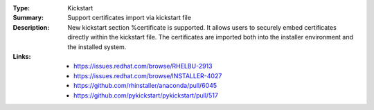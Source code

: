 :Type: Kickstart
:Summary: Support certificates import via kickstart file

:Description:
    New kickstart section %certificate is supported.
    It allows users to securely embed certificates directly within
    the kickstart file. The certificates are imported both
    into the installer environment and the installed system.

:Links:
    - https://issues.redhat.com/browse/RHELBU-2913
    - https://issues.redhat.com/browse/INSTALLER-4027
    - https://github.com/rhinstaller/anaconda/pull/6045
    - https://github.com/pykickstart/pykickstart/pull/517
